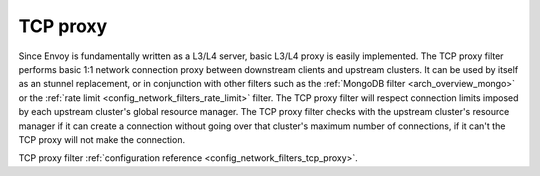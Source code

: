 .. _arch_overview_tcp_proxy:

TCP proxy
=========

Since Envoy is fundamentally written as a L3/L4 server, basic L3/L4 proxy is easily implemented. The
TCP proxy filter performs basic 1:1 network connection proxy between downstream clients and upstream
clusters. It can be used by itself as an stunnel replacement, or in conjunction with other filters
such as the :ref:`MongoDB filter <arch_overview_mongo>` or the :ref:`rate limit
<config_network_filters_rate_limit>` filter. The TCP proxy filter will respect connection limits
imposed by each upstream cluster's global resource manager. The TCP proxy filter checks with the
upstream cluster's resource manager if it can create a connection without going over that cluster's
maximum number of connections, if it can't the TCP proxy will not make the connection. 

TCP proxy filter :ref:`configuration reference <config_network_filters_tcp_proxy>`.
